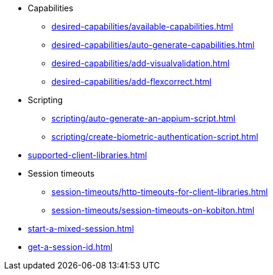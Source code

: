 ** Capabilities
*** xref:desired-capabilities/available-capabilities.adoc[]
*** xref:desired-capabilities/auto-generate-capabilities.adoc[]
*** xref:desired-capabilities/add-visualvalidation.adoc[]

*** xref:desired-capabilities/add-flexcorrect.adoc[]

** Scripting
*** xref:scripting/auto-generate-an-appium-script.adoc[]
*** xref:scripting/create-biometric-authentication-script.adoc[]

** xref:supported-client-libraries.adoc[]

** Session timeouts
*** xref:session-timeouts/http-timeouts-for-client-libraries.adoc[]
*** xref:session-timeouts/session-timeouts-on-kobiton.adoc[]

** xref:start-a-mixed-session.adoc[]
** xref:get-a-session-id.adoc[]
